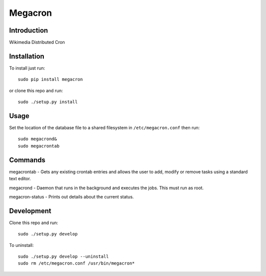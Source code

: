 Megacron
========

Introduction
------------

Wikimedia Distributed Cron

Installation
------------

To install just run:

::

    sudo pip install megacron

or clone this repo and run:

::

    sudo ./setup.py install

Usage
-----

Set the location of the database file to a shared filesystem in
``/etc/megacron.conf`` then run:

::

    sudo megacrond&
    sudo megacrontab

Commands
--------

megacrontab - Gets any existing crontab entries and allows the user to 
add, modify or remove tasks using a standard text editor.

megacrond - Daemon that runs in the background and executes the jobs.
This must run as root.

megacron-status - Prints out details about the current status.

Development
-----------

Clone this repo and run:

::

    sudo ./setup.py develop

To uninstall:

::

    sudo ./setup.py develop --uninstall
    sudo rm /etc/megacron.conf /usr/bin/megacron*
